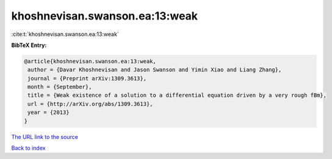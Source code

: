 khoshnevisan.swanson.ea:13:weak
===============================

:cite:t:`khoshnevisan.swanson.ea:13:weak`

**BibTeX Entry:**

.. code-block:: bibtex

   @article{khoshnevisan.swanson.ea:13:weak,
    author = {Davar Khoshnevisan and Jason Swanson and Yimin Xiao and Liang Zhang},
    journal = {Preprint arXiv:1309.3613},
    month = {September},
    title = {Weak existence of a solution to a differential equation driven by a very rough fBm},
    url = {http://arXiv.org/abs/1309.3613},
    year = {2013}
   }
`The URL link to the source <ttp://arXiv.org/abs/1309.3613}>`_


`Back to index <../By-Cite-Keys.html>`_
